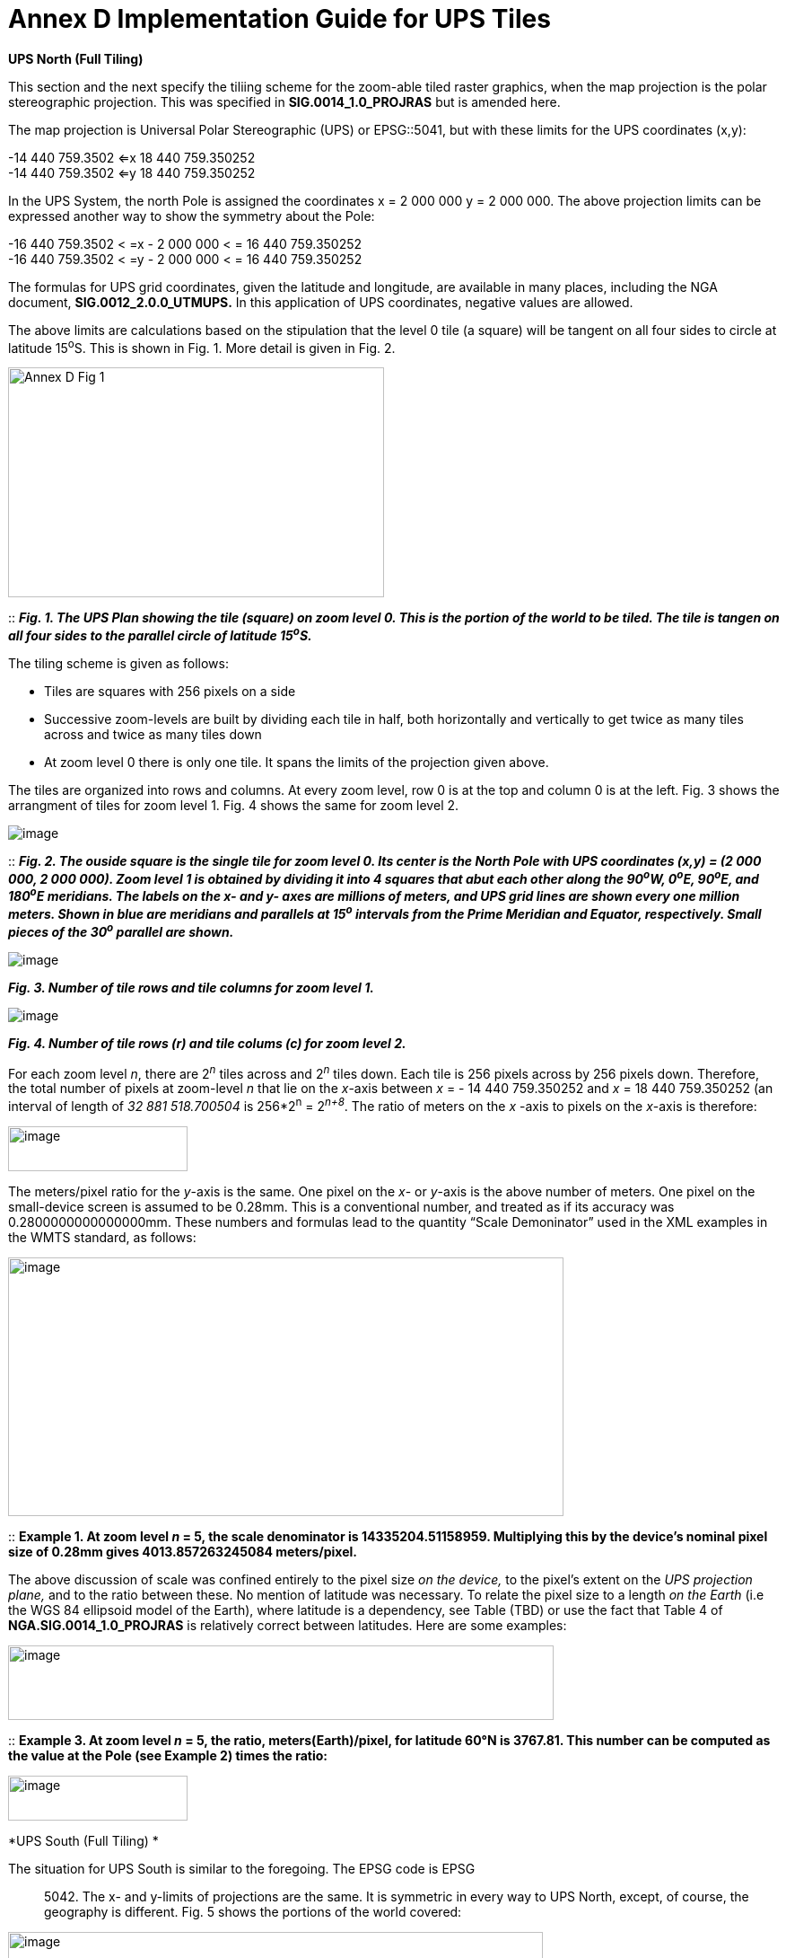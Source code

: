 = Annex D Implementation Guide for UPS Tiles

*UPS North (Full Tiling)*

This section and the next specify the tiliing scheme for the zoom-able tiled raster graphics, when the map projection is the polar stereographic projection. This was specified in *SIG.0014_1.0_PROJRAS* but is amended here.

The map projection is Universal Polar Stereographic (UPS) or EPSG::5041, but with these limits for the UPS coordinates (x,y):


-14 440 759.3502  <=x 18 440 759.350252  +
-14 440 759.3502  <=y 18 440 759.350252

In the UPS System, the north Pole is assigned the coordinates x = 2 000 000 y = 2 000 000. The above projection limits can be expressed another way to show the symmetry about the Pole: 

-16 440 759.3502 < =x - 2 000 000 < = 16 440 759.350252  +
-16 440 759.3502 < =y - 2 000 000 < = 16 440 759.350252  


The formulas for UPS grid coordinates, given the latitude and longitude, are available in many places, including the NGA document, *SIG.0012_2.0.0_UTMUPS.* In this application of UPS coordinates, negative values are allowed.

The above limits are calculations based on the stipulation that the level 0 tile (a square) will be tangent on all four sides to circle at latitude 15^o^S. This is shown in Fig. 1. More detail is given in Fig. 2.  

image:https://github.com/royrathbun/nsg_geopkg/blob/master/media/Annex_D_Fig_1.png[width=419,height=256,align="center"]

::
*_Fig. 1.  The UPS Plan showing the tile (square) on zoom level 0.  This is the portion of the world to be tiled.  The tile is tangen on all four sides to the parallel circle of latitude 15^o^S._*

The tiling scheme is given as follows:

* Tiles are squares with 256 pixels on a side
* Successive zoom-levels are built by dividing each tile in half, both horizontally and vertically to get twice as many tiles across and twice as many tiles down
* At zoom level 0 there is only one tile. It spans the limits of the projection given above.

The tiles are organized into rows and columns. At every zoom level, row 0 is at the top and column 0 is at the left. Fig. 3 shows the arrangment of tiles for zoom level 1. Fig. 4 shows the same for zoom level 2.

image:https://github.com/royrathbun/nsg_geopkg/blob/master/media/Annex_D_Fig_2.png[image]

::
*_Fig. 2. The ouside square is the single tile for zoom level 0.  Its center is the North Pole with UPS coordinates (x,y) = (2 000 000, 2 000 000).  Zoom level 1 is obtained by dividing it into 4 squares that abut each other along the 90^o^W, 0^o^E, 90^o^E, and 180^o^E meridians.  The labels on the x- and y- axes are millions of meters, and UPS grid lines are shown every one million meters.  Shown in blue are meridians and parallels at 15^o^ intervals from the Prime Meridian and Equator, respectively.  Small pieces of the 30^o^ parallel are shown._*

image:https://github.com/royrathbun/nsg_geopkg/blob/master/media/Annex_D_Fig_3.png[image]  

*_Fig. 3.  Number of tile rows and tile columns for zoom level 1._*

image:https://github.com/royrathbun/nsg_geopkg/blob/master/media/Annex_D_Fig_4.png[image]  

*_Fig. 4.  Number of tile rows (r) and tile colums (c) for zoom level 2._*

For each zoom level _n_, there are 2^_n_^ tiles across and 2^_n_^ tiles down. Each tile is 256 pixels across by 256 pixels down. Therefore, the total number of pixels at zoom-level _n_ that lie on the _x_-axis between _x_ = - 14 440 759.350252 and _x_ = 18 440 759.350252 (an interval of length of _32 881 518.700504_ is 256*2^n^ = 2^_n+8_^. The ratio of meters on the _x_ -axis to pixels on the _x_-axis is therefore:

image:https://github.com/royrathbun/nsg_geopkg/blob/master/media/Ratio_X_Y_Pixels.png[image,width=200,height=50]

The meters/pixel ratio for the _y_-axis is the same. One pixel on the _x_- or _y_-axis is the above number of meters. One pixel on the small-device screen is assumed to be 0.28mm. This is a conventional number, and treated as if its accuracy was 0.2800000000000000mm. These numbers and formulas lead to the quantity “Scale Demoninator” used in the XML examples in the WMTS standard, as follows:  

image:https://github.com/royrathbun/nsg_geopkg/blob/master/media/Scale_Denominator.png[image,width=619,height=288]

::
*Example 1. At zoom level _n_ = 5, the scale denominator is 14335204.51158959. Multiplying this by the device’s nominal pixel size of 0.28mm gives 4013.857263245084 meters/pixel.*

The above discussion of scale was confined entirely to the pixel size _on the device,_ to the pixel’s extent on the _UPS projection plane,_ and to the ratio between these. No mention of latitude was necessary. To relate the pixel size to a length _on the Earth_ (i.e the WGS 84 ellipsoid model of the Earth), where latitude is a dependency, see Table (TBD) or use the fact that Table 4 of *NGA.SIG.0014_1.0_PROJRAS* is relatively correct between latitudes. Here are some examples:

image:extracted-media/media/image12.png[image,width=608,height=83]

::
*Example 3. At zoom level _n_ = 5, the ratio, meters(Earth)/pixel, for latitude 60°N is 3767.81. This number can be computed as the value at the Pole (see Example 2) times the ratio:*

image:https://github.com/royrathbun/nsg_geopkg/blob/master/media/Example_3_Ratio.png[image,width=200,height=50]

*UPS South (Full Tiling) *

The situation for UPS South is similar to the foregoing. The EPSG code is EPSG:: 5042. The x- and y-limits of projections are the same. It is symmetric in every way to UPS North, except, of course, the geography is different. Fig. 5 shows the portions of the world covered:

image:extracted-media/media/image13.png[image,width=596,height=474]

Fig 5. The Outside square is the single tile for zoom level 0. Its center is the south Pole with UPS coordinates (x,y) = (2 000 000, 2 000 000). Zoom level 1 is obtained by dividing it into 4 squares that abut each other along the 90°W, 0°E, 90°E, and 180°E meridians. The labels are shown every one million meters. Shown in blue are meridians and parallels at 15° intervals from the Prime Meridian and Equator, respectively. Small pieces of the 30°N parallel are shown.
